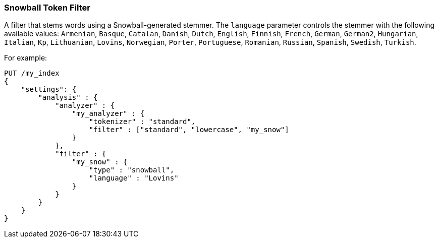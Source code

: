 [[analysis-snowball-tokenfilter]]
=== Snowball Token Filter

A filter that stems words using a Snowball-generated stemmer. The
`language` parameter controls the stemmer with the following available
values: `Armenian`, `Basque`, `Catalan`, `Danish`, `Dutch`, `English`,
`Finnish`, `French`, `German`, `German2`, `Hungarian`, `Italian`, `Kp`,
`Lithuanian`, `Lovins`, `Norwegian`, `Porter`, `Portuguese`, `Romanian`,
`Russian`, `Spanish`, `Swedish`, `Turkish`.

For example:

[source,js]
--------------------------------------------------
PUT /my_index
{
    "settings": {
        "analysis" : {
            "analyzer" : {
                "my_analyzer" : {
                    "tokenizer" : "standard",
                    "filter" : ["standard", "lowercase", "my_snow"]
                }
            },
            "filter" : {
                "my_snow" : {
                    "type" : "snowball",
                    "language" : "Lovins"
                }
            }
        }
    }
}
--------------------------------------------------
// CONSOLE
